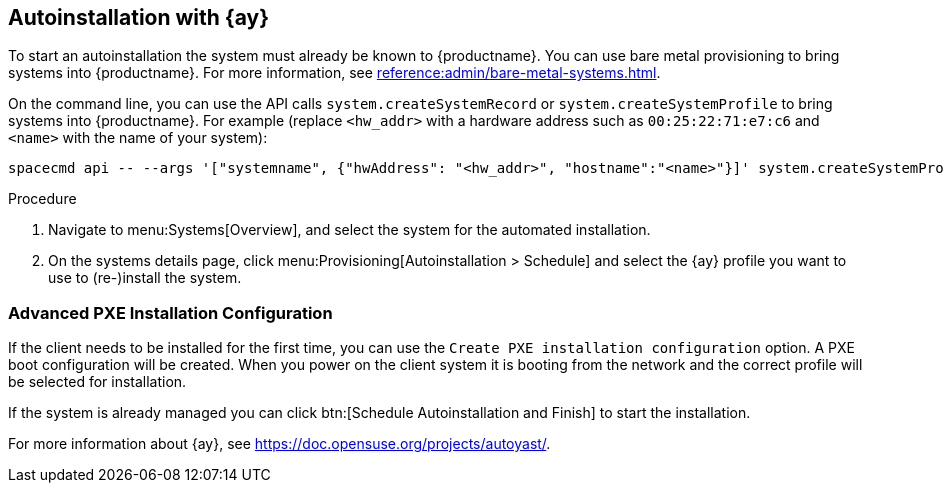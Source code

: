 [[client-cfg-autoinstallation-autoyast]]
== Autoinstallation with {ay}

To start an autoinstallation the system must already be known to {productname}.
You can use bare metal provisioning to bring systems into {productname}.
For more information, see xref:reference:admin/bare-metal-systems.adoc[].

On the command line, you can use the API calls [systemitem]``system.createSystemRecord`` or [systemitem]``system.createSystemProfile`` to bring systems into {productname}.
For example (replace [literal]``<hw_addr>`` with a hardware address such as [literal]``00:25:22:71:e7:c6`` and [literal]``<name>`` with the name of your system):

----
spacecmd api -- --args '["systemname", {"hwAddress": "<hw_addr>", "hostname":"<name>"}]' system.createSystemProfile
----

.Procedure
. Navigate to menu:Systems[Overview], and select the system for the automated installation.

. On the systems details page, click menu:Provisioning[Autoinstallation > Schedule] and select the {ay} profile you want to use to (re-)install the system.




=== Advanced PXE Installation Configuration

If the client needs to be installed for the first time, you can use the [guimenu]``Create PXE installation configuration`` option.
A PXE boot configuration will be created.
When you power on the client system it is booting from the network and the correct profile will be selected for installation.

If the system is already managed you can click btn:[Schedule Autoinstallation and Finish] to start the installation.

For more information about {ay}, see https://doc.opensuse.org/projects/autoyast/.
